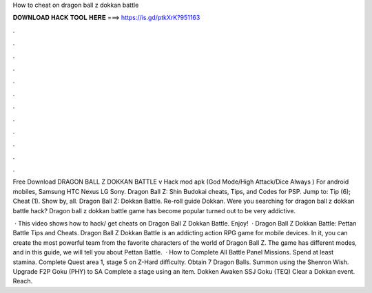 How to cheat on dragon ball z dokkan battle



𝐃𝐎𝐖𝐍𝐋𝐎𝐀𝐃 𝐇𝐀𝐂𝐊 𝐓𝐎𝐎𝐋 𝐇𝐄𝐑𝐄 ===> https://is.gd/ptkXrK?951163



.



.



.



.



.



.



.



.



.



.



.



.

Free Download DRAGON BALL Z DOKKAN BATTLE v Hack mod apk (God Mode/High Attack/Dice Always ) For android mobiles, Samsung HTC Nexus LG Sony. Dragon Ball Z: Shin Budokai cheats, Tips, and Codes for PSP. Jump to: Tip (6); Cheat (1). Show by, all. Dragon Ball Z: Dokkan Battle. Re-roll guide Dokkan. Were you searching for dragon ball z dokkan battle hack? Dragon ball z dokkan battle game has become popular turned out to be very addictive.

 · This video shows how to hack/ get cheats on Dragon Ball Z Dokkan Battle. Enjoy!  · Dragon Ball Z Dokkan Battle: Pettan Battle Tips and Cheats. Dragon Ball Z Dokkan Battle is an addicting action RPG game for mobile devices. In it, you can create the most powerful team from the favorite characters of the world of Dragon Ball Z. The game has different modes, and in this guide, we will tell you about Pettan Battle.  · How to Complete All Battle Panel Missions. Spend at least stamina. Complete Quest area 1, stage 5 on Z-Hard difficulty. Obtain 7 Dragon Balls. Summon using the Shenron Wish. Upgrade F2P Goku (PHY) to SA Complete a stage using an item. Dokken Awaken SSJ Goku (TEQ) Clear a Dokkan event. Reach.
